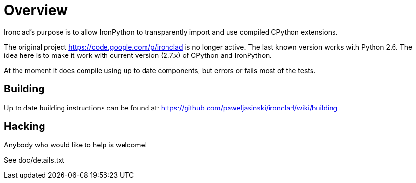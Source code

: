 = Overview =

Ironclad's purpose is to allow IronPython to transparently import and use
compiled CPython extensions.

The original project https://code.google.com/p/ironclad is no longer
active. The last known version works with Python 2.6. The idea here is
to make it work with current version (2.7.x) of CPython and IronPython.

At the moment it does compile using up to date components, but errors
or fails most of the tests.


== Building ==

Up to date building instructions can be found at:
https://github.com/paweljasinski/ironclad/wiki/building


== Hacking ==

Anybody who would like to help is welcome!

See doc/details.txt

